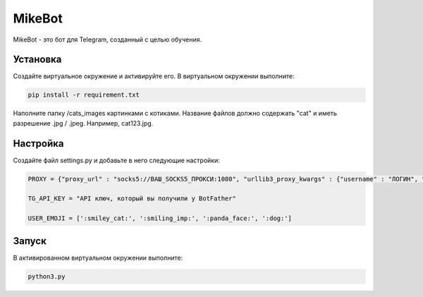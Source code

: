 MikeBot
=====

MikeBot - это бот для Telegram, созданный с целью обучения.

Установка
----

Создайте виртуальное окружение и активируйте его. В виртуальном окружении выполните:

.. code-block:: text

    pip install -r requirement.txt

Наполните папку /cats_images картинками с котиками. Название файлов должно содержать "cat" и иметь разрешение .jpg / .jpeg.
Например, cat123.jpg.

Настройка
-----

Создайте файл settings.py и добавьте в него следующие настройки:

.. code-block:: python

    PROXY = {"proxy_url" : "socks5://ВАШ_SOCKS5_ПРОКСИ:1080", "urllib3_proxy_kwargs" : {"username" : "ЛОГИН", "password" : "ПАРОЛЬ"}}

    TG_API_KEY = "API ключ, который вы получили у BotFather"

    USER_EMOJI = [':smiley_cat:', ':smiling_imp:', ':panda_face:', ':dog:']

Запуск
-----

В активированном виртуальном окружении выполните:

.. code-block:: text

    python3.py

